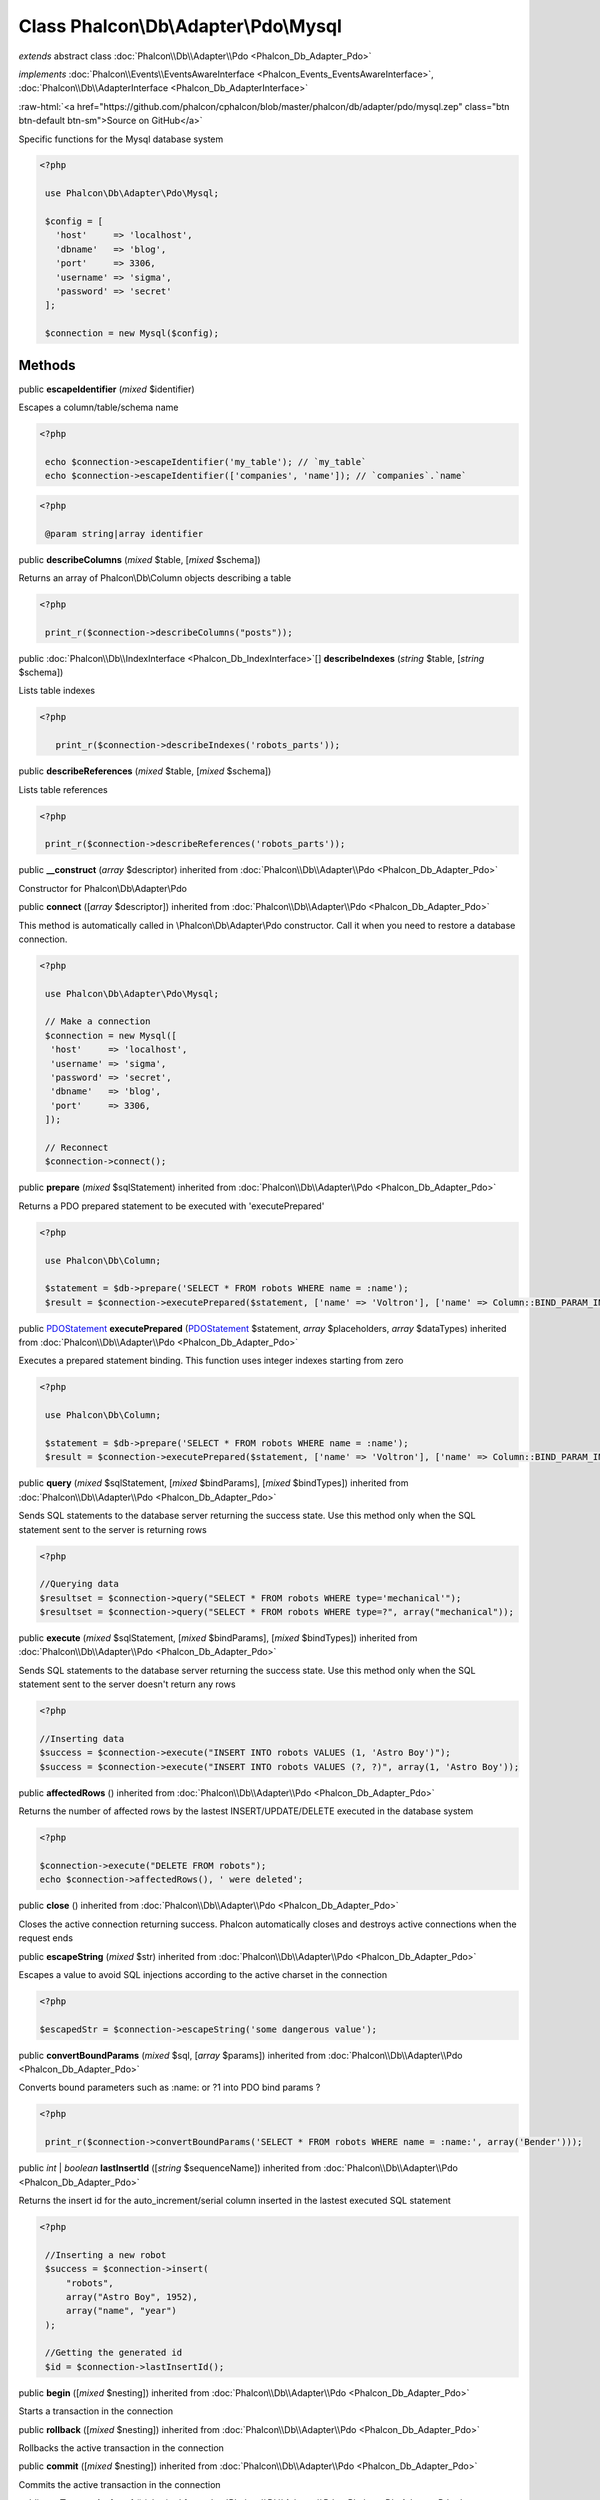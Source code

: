 Class **Phalcon\\Db\\Adapter\\Pdo\\Mysql**
==========================================

*extends* abstract class :doc:`Phalcon\\Db\\Adapter\\Pdo <Phalcon_Db_Adapter_Pdo>`

*implements* :doc:`Phalcon\\Events\\EventsAwareInterface <Phalcon_Events_EventsAwareInterface>`, :doc:`Phalcon\\Db\\AdapterInterface <Phalcon_Db_AdapterInterface>`

.. role:: raw-html(raw)
   :format: html

:raw-html:`<a href="https://github.com/phalcon/cphalcon/blob/master/phalcon/db/adapter/pdo/mysql.zep" class="btn btn-default btn-sm">Source on GitHub</a>`

Specific functions for the Mysql database system  

.. code-block:: php

    <?php

     use Phalcon\Db\Adapter\Pdo\Mysql;
    
     $config = [
       'host'     => 'localhost',
       'dbname'   => 'blog',
       'port'     => 3306,
       'username' => 'sigma',
       'password' => 'secret'
     ];
    
     $connection = new Mysql($config);



Methods
-------

public  **escapeIdentifier** (*mixed* $identifier)

Escapes a column/table/schema name 

.. code-block:: php

    <?php

     echo $connection->escapeIdentifier('my_table'); // `my_table`
     echo $connection->escapeIdentifier(['companies', 'name']); // `companies`.`name`

.. code-block:: php

    <?php

     @param string|array identifier




public  **describeColumns** (*mixed* $table, [*mixed* $schema])

Returns an array of Phalcon\\Db\\Column objects describing a table 

.. code-block:: php

    <?php

     print_r($connection->describeColumns("posts"));




public :doc:`Phalcon\\Db\\IndexInterface <Phalcon_Db_IndexInterface>`\ [] **describeIndexes** (*string* $table, [*string* $schema])

Lists table indexes 

.. code-block:: php

    <?php

       print_r($connection->describeIndexes('robots_parts'));




public  **describeReferences** (*mixed* $table, [*mixed* $schema])

Lists table references 

.. code-block:: php

    <?php

     print_r($connection->describeReferences('robots_parts'));




public  **__construct** (*array* $descriptor) inherited from :doc:`Phalcon\\Db\\Adapter\\Pdo <Phalcon_Db_Adapter_Pdo>`

Constructor for Phalcon\\Db\\Adapter\\Pdo



public  **connect** ([*array* $descriptor]) inherited from :doc:`Phalcon\\Db\\Adapter\\Pdo <Phalcon_Db_Adapter_Pdo>`

This method is automatically called in \\Phalcon\\Db\\Adapter\\Pdo constructor. Call it when you need to restore a database connection. 

.. code-block:: php

    <?php

     use Phalcon\Db\Adapter\Pdo\Mysql;
    
     // Make a connection
     $connection = new Mysql([
      'host'     => 'localhost',
      'username' => 'sigma',
      'password' => 'secret',
      'dbname'   => 'blog',
      'port'     => 3306,
     ]);
    
     // Reconnect
     $connection->connect();




public  **prepare** (*mixed* $sqlStatement) inherited from :doc:`Phalcon\\Db\\Adapter\\Pdo <Phalcon_Db_Adapter_Pdo>`

Returns a PDO prepared statement to be executed with 'executePrepared' 

.. code-block:: php

    <?php

     use Phalcon\Db\Column;
    
     $statement = $db->prepare('SELECT * FROM robots WHERE name = :name');
     $result = $connection->executePrepared($statement, ['name' => 'Voltron'], ['name' => Column::BIND_PARAM_INT]);




public `PDOStatement <http://php.net/manual/en/class.pdostatement.php>`_ **executePrepared** (`PDOStatement <http://php.net/manual/en/class.pdostatement.php>`_ $statement, *array* $placeholders, *array* $dataTypes) inherited from :doc:`Phalcon\\Db\\Adapter\\Pdo <Phalcon_Db_Adapter_Pdo>`

Executes a prepared statement binding. This function uses integer indexes starting from zero 

.. code-block:: php

    <?php

     use Phalcon\Db\Column;
    
     $statement = $db->prepare('SELECT * FROM robots WHERE name = :name');
     $result = $connection->executePrepared($statement, ['name' => 'Voltron'], ['name' => Column::BIND_PARAM_INT]);




public  **query** (*mixed* $sqlStatement, [*mixed* $bindParams], [*mixed* $bindTypes]) inherited from :doc:`Phalcon\\Db\\Adapter\\Pdo <Phalcon_Db_Adapter_Pdo>`

Sends SQL statements to the database server returning the success state. Use this method only when the SQL statement sent to the server is returning rows 

.. code-block:: php

    <?php

    //Querying data
    $resultset = $connection->query("SELECT * FROM robots WHERE type='mechanical'");
    $resultset = $connection->query("SELECT * FROM robots WHERE type=?", array("mechanical"));




public  **execute** (*mixed* $sqlStatement, [*mixed* $bindParams], [*mixed* $bindTypes]) inherited from :doc:`Phalcon\\Db\\Adapter\\Pdo <Phalcon_Db_Adapter_Pdo>`

Sends SQL statements to the database server returning the success state. Use this method only when the SQL statement sent to the server doesn't return any rows 

.. code-block:: php

    <?php

    //Inserting data
    $success = $connection->execute("INSERT INTO robots VALUES (1, 'Astro Boy')");
    $success = $connection->execute("INSERT INTO robots VALUES (?, ?)", array(1, 'Astro Boy'));




public  **affectedRows** () inherited from :doc:`Phalcon\\Db\\Adapter\\Pdo <Phalcon_Db_Adapter_Pdo>`

Returns the number of affected rows by the lastest INSERT/UPDATE/DELETE executed in the database system 

.. code-block:: php

    <?php

    $connection->execute("DELETE FROM robots");
    echo $connection->affectedRows(), ' were deleted';




public  **close** () inherited from :doc:`Phalcon\\Db\\Adapter\\Pdo <Phalcon_Db_Adapter_Pdo>`

Closes the active connection returning success. Phalcon automatically closes and destroys active connections when the request ends



public  **escapeString** (*mixed* $str) inherited from :doc:`Phalcon\\Db\\Adapter\\Pdo <Phalcon_Db_Adapter_Pdo>`

Escapes a value to avoid SQL injections according to the active charset in the connection 

.. code-block:: php

    <?php

    $escapedStr = $connection->escapeString('some dangerous value');




public  **convertBoundParams** (*mixed* $sql, [*array* $params]) inherited from :doc:`Phalcon\\Db\\Adapter\\Pdo <Phalcon_Db_Adapter_Pdo>`

Converts bound parameters such as :name: or ?1 into PDO bind params ? 

.. code-block:: php

    <?php

     print_r($connection->convertBoundParams('SELECT * FROM robots WHERE name = :name:', array('Bender')));




public *int* | *boolean* **lastInsertId** ([*string* $sequenceName]) inherited from :doc:`Phalcon\\Db\\Adapter\\Pdo <Phalcon_Db_Adapter_Pdo>`

Returns the insert id for the auto_increment/serial column inserted in the lastest executed SQL statement 

.. code-block:: php

    <?php

     //Inserting a new robot
     $success = $connection->insert(
         "robots",
         array("Astro Boy", 1952),
         array("name", "year")
     );
    
     //Getting the generated id
     $id = $connection->lastInsertId();




public  **begin** ([*mixed* $nesting]) inherited from :doc:`Phalcon\\Db\\Adapter\\Pdo <Phalcon_Db_Adapter_Pdo>`

Starts a transaction in the connection



public  **rollback** ([*mixed* $nesting]) inherited from :doc:`Phalcon\\Db\\Adapter\\Pdo <Phalcon_Db_Adapter_Pdo>`

Rollbacks the active transaction in the connection



public  **commit** ([*mixed* $nesting]) inherited from :doc:`Phalcon\\Db\\Adapter\\Pdo <Phalcon_Db_Adapter_Pdo>`

Commits the active transaction in the connection



public  **getTransactionLevel** () inherited from :doc:`Phalcon\\Db\\Adapter\\Pdo <Phalcon_Db_Adapter_Pdo>`

Returns the current transaction nesting level



public  **isUnderTransaction** () inherited from :doc:`Phalcon\\Db\\Adapter\\Pdo <Phalcon_Db_Adapter_Pdo>`

Checks whether the connection is under a transaction 

.. code-block:: php

    <?php

    $connection->begin();
    var_dump($connection->isUnderTransaction()); //true




public  **getInternalHandler** () inherited from :doc:`Phalcon\\Db\\Adapter\\Pdo <Phalcon_Db_Adapter_Pdo>`

Return internal PDO handler



public *array* **getErrorInfo** () inherited from :doc:`Phalcon\\Db\\Adapter\\Pdo <Phalcon_Db_Adapter_Pdo>`

Return the error info, if any



public  **getDialectType** () inherited from :doc:`Phalcon\\Db\\Adapter <Phalcon_Db_Adapter>`

Name of the dialect used



public  **getType** () inherited from :doc:`Phalcon\\Db\\Adapter <Phalcon_Db_Adapter>`

Type of database system the adapter is used for



public  **getSqlVariables** () inherited from :doc:`Phalcon\\Db\\Adapter <Phalcon_Db_Adapter>`

Active SQL bound parameter variables



public  **setEventsManager** (:doc:`Phalcon\\Events\\ManagerInterface <Phalcon_Events_ManagerInterface>` $eventsManager) inherited from :doc:`Phalcon\\Db\\Adapter <Phalcon_Db_Adapter>`

Sets the event manager



public  **getEventsManager** () inherited from :doc:`Phalcon\\Db\\Adapter <Phalcon_Db_Adapter>`

Returns the internal event manager



public  **setDialect** (:doc:`Phalcon\\Db\\DialectInterface <Phalcon_Db_DialectInterface>` $dialect) inherited from :doc:`Phalcon\\Db\\Adapter <Phalcon_Db_Adapter>`

Sets the dialect used to produce the SQL



public  **getDialect** () inherited from :doc:`Phalcon\\Db\\Adapter <Phalcon_Db_Adapter>`

Returns internal dialect instance



public  **fetchOne** (*mixed* $sqlQuery, [*mixed* $fetchMode], [*mixed* $bindParams], [*mixed* $bindTypes]) inherited from :doc:`Phalcon\\Db\\Adapter <Phalcon_Db_Adapter>`

Returns the first row in a SQL query result 

.. code-block:: php

    <?php

    //Getting first robot
    $robot = $connection->fetchOne("SELECT * FROM robots");
    print_r($robot);
    
    //Getting first robot with associative indexes only
    $robot = $connection->fetchOne("SELECT * FROM robots", Phalcon\Db::FETCH_ASSOC);
    print_r($robot);




public *array* **fetchAll** (*string* $sqlQuery, [*int* $fetchMode], [*array* $bindParams], [*array* $bindTypes]) inherited from :doc:`Phalcon\\Db\\Adapter <Phalcon_Db_Adapter>`

Dumps the complete result of a query into an array 

.. code-block:: php

    <?php

    //Getting all robots with associative indexes only
    $robots = $connection->fetchAll("SELECT * FROM robots", Phalcon\Db::FETCH_ASSOC);
    foreach ($robots as $robot) {
    	print_r($robot);
    }
    
      //Getting all robots that contains word "robot" withing the name
      $robots = $connection->fetchAll("SELECT * FROM robots WHERE name LIKE :name",
    	Phalcon\Db::FETCH_ASSOC,
    	array('name' => '%robot%')
      );
    foreach($robots as $robot){
    	print_r($robot);
    }




public *string* | ** **fetchColumn** (*string* $sqlQuery, [*array* $placeholders], [*int* | *string* $column]) inherited from :doc:`Phalcon\\Db\\Adapter <Phalcon_Db_Adapter>`

Returns the n'th field of first row in a SQL query result 

.. code-block:: php

    <?php

    //Getting count of robots
    $robotsCount = $connection->fetchColumn("SELECT count(*) FROM robots");
    print_r($robotsCount);
    
    //Getting name of last edited robot
    $robot = $connection->fetchColumn("SELECT id, name FROM robots order by modified desc", 1);
    print_r($robot);




public *boolean* **insert** (*string* | *array* $table, *array* $values, [*array* $fields], [*array* $dataTypes]) inherited from :doc:`Phalcon\\Db\\Adapter <Phalcon_Db_Adapter>`

Inserts data into a table using custom RDBMS SQL syntax 

.. code-block:: php

    <?php

     // Inserting a new robot
     $success = $connection->insert(
     "robots",
     array("Astro Boy", 1952),
     array("name", "year")
     );
    
     // Next SQL sentence is sent to the database system
     INSERT INTO `robots` (`name`, `year`) VALUES ("Astro boy", 1952);




public *boolean* **insertAsDict** (*string* $table, *array* $data, [*array* $dataTypes]) inherited from :doc:`Phalcon\\Db\\Adapter <Phalcon_Db_Adapter>`

Inserts data into a table using custom RBDM SQL syntax 

.. code-block:: php

    <?php

     //Inserting a new robot
     $success = $connection->insertAsDict(
     "robots",
     array(
    	  "name" => "Astro Boy",
    	  "year" => 1952
      )
     );
    
     //Next SQL sentence is sent to the database system
     INSERT INTO `robots` (`name`, `year`) VALUES ("Astro boy", 1952);




public *boolean* **update** (*string* | *array* $table, *array* $fields, *array* $values, [*string* | *array* $whereCondition], [*array* $dataTypes]) inherited from :doc:`Phalcon\\Db\\Adapter <Phalcon_Db_Adapter>`

Updates data on a table using custom RBDM SQL syntax 

.. code-block:: php

    <?php

     //Updating existing robot
     $success = $connection->update(
     "robots",
     array("name"),
     array("New Astro Boy"),
     "id = 101"
     );
    
     //Next SQL sentence is sent to the database system
     UPDATE `robots` SET `name` = "Astro boy" WHERE id = 101
    
     //Updating existing robot with array condition and $dataTypes
     $success = $connection->update(
     "robots",
     array("name"),
     array("New Astro Boy"),
     array(
    	 'conditions' => "id = ?",
    	 'bind' => array($some_unsafe_id),
    	 'bindTypes' => array(PDO::PARAM_INT) //use only if you use $dataTypes param
     ),
     array(PDO::PARAM_STR)
     );

Warning! If $whereCondition is string it not escaped.



public *boolean* **updateAsDict** (*string* $table, *array* $data, [*string* $whereCondition], [*array* $dataTypes]) inherited from :doc:`Phalcon\\Db\\Adapter <Phalcon_Db_Adapter>`

Updates data on a table using custom RBDM SQL syntax Another, more convenient syntax 

.. code-block:: php

    <?php

     //Updating existing robot
     $success = $connection->updateAsDict(
     "robots",
     array(
    	  "name" => "New Astro Boy"
      ),
     "id = 101"
     );
    
     //Next SQL sentence is sent to the database system
     UPDATE `robots` SET `name` = "Astro boy" WHERE id = 101




public *boolean* **delete** (*string* | *array* $table, [*string* $whereCondition], [*array* $placeholders], [*array* $dataTypes]) inherited from :doc:`Phalcon\\Db\\Adapter <Phalcon_Db_Adapter>`

Deletes data from a table using custom RBDM SQL syntax 

.. code-block:: php

    <?php

     //Deleting existing robot
     $success = $connection->delete(
     "robots",
     "id = 101"
     );
    
     //Next SQL sentence is generated
     DELETE FROM `robots` WHERE `id` = 101




public *string* **getColumnList** (*array* $columnList) inherited from :doc:`Phalcon\\Db\\Adapter <Phalcon_Db_Adapter>`

Gets a list of columns



public  **limit** (*mixed* $sqlQuery, *mixed* $number) inherited from :doc:`Phalcon\\Db\\Adapter <Phalcon_Db_Adapter>`

Appends a LIMIT clause to $sqlQuery argument 

.. code-block:: php

    <?php

     	echo $connection->limit("SELECT * FROM robots", 5);




public  **tableExists** (*mixed* $tableName, [*mixed* $schemaName]) inherited from :doc:`Phalcon\\Db\\Adapter <Phalcon_Db_Adapter>`

Generates SQL checking for the existence of a schema.table 

.. code-block:: php

    <?php

     	var_dump($connection->tableExists("blog", "posts"));




public  **viewExists** (*mixed* $viewName, [*mixed* $schemaName]) inherited from :doc:`Phalcon\\Db\\Adapter <Phalcon_Db_Adapter>`

Generates SQL checking for the existence of a schema.view 

.. code-block:: php

    <?php

     var_dump($connection->viewExists("active_users", "posts"));




public  **forUpdate** (*mixed* $sqlQuery) inherited from :doc:`Phalcon\\Db\\Adapter <Phalcon_Db_Adapter>`

Returns a SQL modified with a FOR UPDATE clause



public  **sharedLock** (*mixed* $sqlQuery) inherited from :doc:`Phalcon\\Db\\Adapter <Phalcon_Db_Adapter>`

Returns a SQL modified with a LOCK IN SHARE MODE clause



public  **createTable** (*mixed* $tableName, *mixed* $schemaName, *array* $definition) inherited from :doc:`Phalcon\\Db\\Adapter <Phalcon_Db_Adapter>`

Creates a table



public  **dropTable** (*mixed* $tableName, [*mixed* $schemaName], [*mixed* $ifExists]) inherited from :doc:`Phalcon\\Db\\Adapter <Phalcon_Db_Adapter>`

Drops a table from a schema/database



public  **createView** (*mixed* $viewName, *array* $definition, [*mixed* $schemaName]) inherited from :doc:`Phalcon\\Db\\Adapter <Phalcon_Db_Adapter>`

Creates a view



public  **dropView** (*mixed* $viewName, [*mixed* $schemaName], [*mixed* $ifExists]) inherited from :doc:`Phalcon\\Db\\Adapter <Phalcon_Db_Adapter>`

Drops a view



public  **addColumn** (*mixed* $tableName, *mixed* $schemaName, :doc:`Phalcon\\Db\\ColumnInterface <Phalcon_Db_ColumnInterface>` $column) inherited from :doc:`Phalcon\\Db\\Adapter <Phalcon_Db_Adapter>`

Adds a column to a table



public  **modifyColumn** (*mixed* $tableName, *mixed* $schemaName, :doc:`Phalcon\\Db\\ColumnInterface <Phalcon_Db_ColumnInterface>` $column, [:doc:`Phalcon\\Db\\ColumnInterface <Phalcon_Db_ColumnInterface>` $currentColumn]) inherited from :doc:`Phalcon\\Db\\Adapter <Phalcon_Db_Adapter>`

Modifies a table column based on a definition



public  **dropColumn** (*mixed* $tableName, *mixed* $schemaName, *mixed* $columnName) inherited from :doc:`Phalcon\\Db\\Adapter <Phalcon_Db_Adapter>`

Drops a column from a table



public  **addIndex** (*mixed* $tableName, *mixed* $schemaName, :doc:`Phalcon\\Db\\IndexInterface <Phalcon_Db_IndexInterface>` $index) inherited from :doc:`Phalcon\\Db\\Adapter <Phalcon_Db_Adapter>`

Adds an index to a table



public  **dropIndex** (*mixed* $tableName, *mixed* $schemaName, *mixed* $indexName) inherited from :doc:`Phalcon\\Db\\Adapter <Phalcon_Db_Adapter>`

Drop an index from a table



public  **addPrimaryKey** (*mixed* $tableName, *mixed* $schemaName, :doc:`Phalcon\\Db\\IndexInterface <Phalcon_Db_IndexInterface>` $index) inherited from :doc:`Phalcon\\Db\\Adapter <Phalcon_Db_Adapter>`

Adds a primary key to a table



public  **dropPrimaryKey** (*mixed* $tableName, *mixed* $schemaName) inherited from :doc:`Phalcon\\Db\\Adapter <Phalcon_Db_Adapter>`

Drops a table's primary key



public  **addForeignKey** (*mixed* $tableName, *mixed* $schemaName, :doc:`Phalcon\\Db\\ReferenceInterface <Phalcon_Db_ReferenceInterface>` $reference) inherited from :doc:`Phalcon\\Db\\Adapter <Phalcon_Db_Adapter>`

Adds a foreign key to a table



public  **dropForeignKey** (*mixed* $tableName, *mixed* $schemaName, *mixed* $referenceName) inherited from :doc:`Phalcon\\Db\\Adapter <Phalcon_Db_Adapter>`

Drops a foreign key from a table



public  **getColumnDefinition** (:doc:`Phalcon\\Db\\ColumnInterface <Phalcon_Db_ColumnInterface>` $column) inherited from :doc:`Phalcon\\Db\\Adapter <Phalcon_Db_Adapter>`

Returns the SQL column definition from a column



public  **listTables** ([*mixed* $schemaName]) inherited from :doc:`Phalcon\\Db\\Adapter <Phalcon_Db_Adapter>`

List all tables on a database 

.. code-block:: php

    <?php

     	print_r($connection->listTables("blog"));




public  **listViews** ([*mixed* $schemaName]) inherited from :doc:`Phalcon\\Db\\Adapter <Phalcon_Db_Adapter>`

List all views on a database 

.. code-block:: php

    <?php

    print_r($connection->listViews("blog"));




public  **tableOptions** (*mixed* $tableName, [*mixed* $schemaName]) inherited from :doc:`Phalcon\\Db\\Adapter <Phalcon_Db_Adapter>`

Gets creation options from a table 

.. code-block:: php

    <?php

     print_r($connection->tableOptions('robots'));




public  **createSavepoint** (*mixed* $name) inherited from :doc:`Phalcon\\Db\\Adapter <Phalcon_Db_Adapter>`

Creates a new savepoint



public  **releaseSavepoint** (*mixed* $name) inherited from :doc:`Phalcon\\Db\\Adapter <Phalcon_Db_Adapter>`

Releases given savepoint



public  **rollbackSavepoint** (*mixed* $name) inherited from :doc:`Phalcon\\Db\\Adapter <Phalcon_Db_Adapter>`

Rollbacks given savepoint



public  **setNestedTransactionsWithSavepoints** (*mixed* $nestedTransactionsWithSavepoints) inherited from :doc:`Phalcon\\Db\\Adapter <Phalcon_Db_Adapter>`

Set if nested transactions should use savepoints



public  **isNestedTransactionsWithSavepoints** () inherited from :doc:`Phalcon\\Db\\Adapter <Phalcon_Db_Adapter>`

Returns if nested transactions should use savepoints



public  **getNestedTransactionSavepointName** () inherited from :doc:`Phalcon\\Db\\Adapter <Phalcon_Db_Adapter>`

Returns the savepoint name to use for nested transactions



public  **getDefaultIdValue** () inherited from :doc:`Phalcon\\Db\\Adapter <Phalcon_Db_Adapter>`

Returns the default identity value to be inserted in an identity column 

.. code-block:: php

    <?php

     //Inserting a new robot with a valid default value for the column 'id'
     $success = $connection->insert(
     "robots",
     array($connection->getDefaultIdValue(), "Astro Boy", 1952),
     array("id", "name", "year")
     );




public  **getDefaultValue** () inherited from :doc:`Phalcon\\Db\\Adapter <Phalcon_Db_Adapter>`

Returns the default value to make the RBDM use the default value declared in the table definition 

.. code-block:: php

    <?php

     //Inserting a new robot with a valid default value for the column 'year'
     $success = $connection->insert(
     "robots",
     array("Astro Boy", $connection->getDefaultValue()),
     array("name", "year")
     );




public  **supportSequences** () inherited from :doc:`Phalcon\\Db\\Adapter <Phalcon_Db_Adapter>`

Check whether the database system requires a sequence to produce auto-numeric values



public  **useExplicitIdValue** () inherited from :doc:`Phalcon\\Db\\Adapter <Phalcon_Db_Adapter>`

Check whether the database system requires an explicit value for identity columns



public  **getDescriptor** () inherited from :doc:`Phalcon\\Db\\Adapter <Phalcon_Db_Adapter>`

Return descriptor used to connect to the active database



public *string* **getConnectionId** () inherited from :doc:`Phalcon\\Db\\Adapter <Phalcon_Db_Adapter>`

Gets the active connection unique identifier



public  **getSQLStatement** () inherited from :doc:`Phalcon\\Db\\Adapter <Phalcon_Db_Adapter>`

Active SQL statement in the object



public  **getRealSQLStatement** () inherited from :doc:`Phalcon\\Db\\Adapter <Phalcon_Db_Adapter>`

Active SQL statement in the object without replace bound paramters



public *array* **getSQLBindTypes** () inherited from :doc:`Phalcon\\Db\\Adapter <Phalcon_Db_Adapter>`

Active SQL statement in the object



